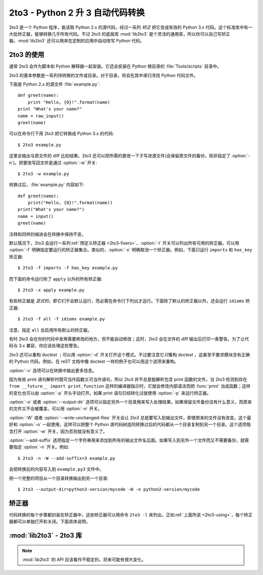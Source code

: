 .. _2to3-reference:

2to3 - Python 2 升 3 自动代码转换
===============================================

.. sectionauthor:: Benjamin Peterson <benjamin@python.org>

2to3 是一个 Python 程序，能读取 Python 2.x 的源代码，经过一系列 *矫正* 把它变成有效的 Python 3.x 代码。这个标准库中有一大批矫正器，能够转换几乎所有代码。不过 2to3 的底层库 :mod:`lib2to3` 是个灵活的通用库，所以你可以自己写矫正器。\ :mod:`lib2to3` 还可以用来在定制的应用中自动改写 Python 代码。

.. _2to3-using:

2to3 的使用
----------

通常 2to3 会作为脚本和 Python 解释器一起安装。它还会安装在 Python 根目录的 :file:`Tools/scripts` 目录中。

2to3 的基本参数是一系列待转换的文件或目录。对于目录，将会在其中递归寻找 Python 代码文件。

下面是 Python 2.x 的源文件 :file:`example.py`::

   def greet(name):
       print "Hello, {0}!".format(name)
   print "What's your name?"
   name = raw_input()
   greet(name)

可以在命令行下用 2to3 把它转换成 Python 3.x 的代码::

   $ 2to3 example.py

这里会输出与原文件的 diff 比较结果。2to3 还可以把所需的更改一下子写进源文件(会保留原文件的备份，除非指定了 :option:`-n`)。把更改写回文件是通过 :option:`-w` 开关::

   $ 2to3 -w example.py

转换过后，\ :file:`example.py` 内容如下::

   def greet(name):
       print("Hello, {0}!".format(name))
   print("What's your name?")
   name = input()
   greet(name)

注释和同样的缩进会在转换中保持不变。

默认情况下，2to3 会运行一系列\ :ref:`预定义矫正器 <2to3-fixers>`\ ，\ :option:`-l` 开关可以列出所有可用的矫正器。可以用 :option:`-f` 明确指定要运行的矫正器集合。类似的，\ :option:`-x` 明确取消一个矫正器。例如，下面只运行 ``imports`` 和 ``has_key`` 矫正器::

   $ 2to3 -f imports -f has_key example.py

而下面的命令运行除了 ``apply`` 以外的所有矫正器::

   $ 2to3 -x apply example.py

有些矫正器是 *显式的*\ ，即它们不会默认运行，而必需在命令行下列出才运行。下面除了默认的矫正器以外，还会运行 ``idioms`` 矫正器::

   $ 2to3 -f all -f idioms example.py

注意，指定 ``all`` 会启用所有默认的矫正器。

有时 2to3 会在你的代码中发再需要修改的地方，但不能自动修改；这时，2to3 会在文件的 diff 输出后打印一条警告。为了让代码与 3.x 兼容，你应该处理这些警告。

2to3 还可以重构 doctest ；可以用 :option:`-d` 开关打开这个模式。不过要注意它\ *只*\ 重构 doctest ，这甚至不要求模块含有正确的 Python 代码。例如，在 reST 文档中像 doctest 一样的例子也可以用这个选项来重构。

:option:`-v` 选项可以在转换中输出更多信息。

因为有些 print 语句解析时既可当作函数又可当作语句，所以 2to3 并不总是能解析包含 print 函数的文件。当 2to3 检测到存在 ``from __future__ import print_function`` 这样的编译器指示时，它就会修改内部语法而把 :func:`print` 当成函数；这样的变化也可以由 :option:`-p` 开头手动打开。如果 print 语句已经转化过就使用 :option:`-p` 来运行矫正器。

:option:`-o` 或者 :option:`--output-dir` 选项可以指定另外一个目录用来写入处理结果。如果保留文件备份没有什么意义，而原来的文件又不会被覆盖，可以用 :option:`-n` 开关。

.. versionadded:: 3.2.3
   增加 :option:`-o` 选项。

:option:`-W` 或者 :option:`--write-unchanged-files` 开关会让 2to3 总是要写入到输出文件，即使原来的文件没有改变。这个最好和 :option:`-o` 一起使用，这样可以把整个 Python 源代码树连同转换过后的代码都从一个目录复制到另一个目录。这个选项隐含打开 :option:`-w` 开关，因为否则就没有意义了。

.. versionadded:: 3.2.3
   增加 :option:`-W` 开关。

:option:`--add-suffix` 选项指定一个字符串用来添加到所有的输出文件名后面。如果写入到另外一个文件而又不需要备份，就需要指定 :option:`-n` 开关。例如::

   $ 2to3 -n -W --add-suffix=3 example.py

会把转换后的内容写入到 ``example.py3`` 文件中。

.. versionadded:: 3.2.3
   增加 :option:`--add-suffix` 选项。

把一个完整的项目从一个目录转换输出到另一个目录::

   $ 2to3 --output-dir=python3-version/mycode -W -n python2-version/mycode


.. _2to3-fixers:

矫正器
------

代码转换的每个步骤都封装在矫正器中，这些矫正器可以用命令 ``2to3 -l`` 来列出。正如\ :ref:`上面所说 <2to3-using>`\ ，每个矫正器都可以单独打开和关闭。下面具体说明。


.. 2to3fixer:: apply

   去除 :func:`apply` 的使用。例如 ``apply(function, *args, **kwargs)`` 轮换成 ``function(*args, **kwargs)`` 。

.. 2to3fixer:: basestring

   把 :class:`basestring` 改成 :class:`str` 。

.. 2to3fixer:: buffer

   把 :class:`buffer` 改成 :class:`memoryview` 。这个矫正器是可选的，因为 :class:`memoryview` 的 API 虽然和 :class:`buffer` 类似却不完全相同。

.. 2to3fixer:: callable

   把 ``callable(x)`` 改成 ``isinstance(x, collections.Callable)`` ，并且在需要时加上导入 :mod:`collections` 模块的语句。注意，\ ``callable(x)`` 在 Python 3.2 又恢复了，所以如果你不打算支持 Python 3.1 就可以禁止这个矫正器。

.. 2to3fixer:: dict

   更改字典迭代的方法。\ :meth:`dict.iteritems` 改成 :meth:`dict.items` ，\ :meth:`dict.iterkeys` 改成 :meth:`dict.keys` ，\ :meth:`dict.itervalues` 改成 :meth:`dict.values` 。类似的，\ :meth:`dict.viewitems` 、\ :meth:`dict.viewkeys` 和 :meth:`dict.viewvalues` 分别改成 :meth:`dict.items` 、\ :meth:`dict.keys` 和 :meth:`dict.values` 。它还把已有的用法 :meth:`dict.items` 、\ :meth:`dict.keys` 和 :meth:`dict.values` 包装成对 :class:`list` 的调用。

.. 2to3fixer:: except

   把 ``except X, T`` 改成 ``except X as T`` 。

.. 2to3fixer:: exec

   把 ``exec`` 语句改成 :func:`exec` 函数。

.. 2to3fixer:: execfile

   去除 :func:`execfile` 的使用。\ :func:`execfile` 的参数包装成对 :func:`open` 、\ :func:`compile` 、和 :func:`exec` 的调用。

.. 2to3fixer:: exitfunc

   把对 :attr:`sys.exitfunc` 的赋值改成使用 :mod:`atexit` 模块。

.. 2to3fixer:: filter

   把 :func:`filter` 的使用包装成对 :class:`list` 的调用。

.. 2to3fixer:: funcattrs

   更正已经改名的函数属性。例如，\ ``my_function.func_closure`` 改成 ``my_function.__closure__`` 。

.. 2to3fixer:: future

   去掉 ``from __future__ import new_feature`` 语句。

.. 2to3fixer:: getcwdu

   把 :func:`os.getcwdu` 更名为 :func:`os.getcwd` 。

.. 2to3fixer:: has_key

   把 ``dict.has_key(key)`` 改为 ``key in dict`` 。

.. 2to3fixer:: idioms

   这个可选的矫正器进行好几项更改，从而让 Python 代码更地道。诸如 ``type(x) is SomeClass`` 和 ``type(x) == SomeClass`` 的类型转换改成 ``isinstance(x, SomeClass)`` ，\ ``while 1`` 成为 ``while True`` 。这个矫正器还会在适当的时候尽量使用 :func:`sorted` ，例如这段代码::

       L = list(some_iterable)
       L.sort()

   会改为::

      L = sorted(some_iterable)

.. 2to3fixer:: import

   检测同级导入并把它们改成相对导入。

.. 2to3fixer:: imports

   处理标准库中的模块重命名。

.. 2to3fixer:: imports2

   处理标准库中的其它重命名情况。它和 :2to3fixer:`imports` 矫正器分开只是由于技术的局限。

.. 2to3fixer:: input

   把 ``input(prompt)`` 改成 ``eval(input(prompt))`` 。

.. 2to3fixer:: intern

   把 :func:`intern` 改成 :func:`sys.intern` 。

.. 2to3fixer:: isinstance

   更正 :func:`isinstance` 第二个参数中的重复类型。例如，\ ``isinstance(x, (int, int))`` 改成 ``isinstance(x, (int))`` 。

.. 2to3fixer:: itertools_imports

   去除 :func:`itertools.ifilter` 、\ :func:`itertools.izip` 和 :func:`itertools.imap` 的导入。导入 :func:`itertools.ifilterfalse` 也改成 :func:`itertools.filterfalse` 。

.. 2to3fixer:: itertools

   把 :func:`itertools.ifilter` 、\ :func:`itertools.izip` 和 :func:`itertools.imap` 的使用改成使用内置的对应函数。\ :func:`itertools.ifilterfalse` 改成 :func:`itertools.filterfalse` 。

.. 2to3fixer:: long

   把长整型源常量的 ``L`` 前缀去掉，并把 :class:`long` 改成 :class:`int` 。

.. 2to3fixer:: map

   把 :func:`map` 包装成对 :class:`list` 的调用。还把 ``map(None, x)`` 改成 ``list(x)`` 。使用 ``from future_builtins import map`` 会禁用这个矫正器。

.. 2to3fixer:: metaclass

   把旧式的元类语法(类体中的 ``__metaclass__ = Meta``)改成新式的(``class X(metaclass=Meta)``)。

.. 2to3fixer:: methodattrs

   更正旧的属性名称。例如 ``meth.im_func`` 改成 ``meth.__func__`` 。

.. 2to3fixer:: ne

   改正旧式的不等于语法，即把 ``<>`` 改成 ``!=`` 。

.. 2to3fixer:: next

   把使用迭代器的 :meth:`~iterator.next` 方法改成 :func:`next` 方法。它还把 :meth:`next` 方法重命名为 :meth:`~object.__next__` 。

.. 2to3fixer:: nonzero

   把 :meth:`~object.__nonzero__` 重命名为 :meth:`~object.__bool__` 。

.. 2to3fixer:: numliterals

   把八进制源常量改成新式的语法。

.. 2to3fixer:: operator

   把调用 :mod:`operator` 模块里各种方法改成其它等价是函数调用。在需要时还会加入适当的 ``import`` 语句，例如 ``import collections`` 。转换详情如下:

   ==================================  ==========================================
   从                                  到
   ==================================  ==========================================
   ``operator.isCallable(obj)``        ``hasattr(obj, '__call__')``
   ``operator.sequenceIncludes(obj)``  ``operator.contains(obj)``
   ``operator.isSequenceType(obj)``    ``isinstance(obj, collections.Sequence)``
   ``operator.isMappingType(obj)``     ``isinstance(obj, collections.Mapping)``
   ``operator.isNumberType(obj)``      ``isinstance(obj, numbers.Number)``
   ``operator.repeat(obj, n)``         ``operator.mul(obj, n)``
   ``operator.irepeat(obj, n)``        ``operator.imul(obj, n)``
   ==================================  ==========================================

.. 2to3fixer:: paren

   在列表解析中需要的地方加上括号。例如，\ ``[x for x in 1, 2]`` becomes ``[x for x in (1, 2)]`` 。

.. 2to3fixer:: print

   把 ``print`` 语句改成 :func:`print` 函数。

.. 2to3fixer:: raise

   把 ``raise E, V`` 改成 ``raise E(V)``，\ ``raise E, V, T`` 改成 ``raise E(V).with_traceback(T)`` 。如果 ``E`` 是个元组，这样的转换就是不正确的，因为把异常写成元组的功能已经在 3.0 中去掉了。

.. 2to3fixer:: raw_input

   把 :func:`raw_input` 改成 :func:`input` 。

.. 2to3fixer:: reduce

   处理 :func:`reduce` 到 :func:`functools.reduce` 的转换。

.. 2to3fixer:: renames

   把 :data:`sys.maxint` 改成 :data:`sys.maxsize` 。

.. 2to3fixer:: repr

   把反引号的 repr 替换成 :func:`repr` 函数。

.. 2to3fixer:: set_literal

   把使用 :class:`set` 构造函数的地方改成集合源常量。这个矫正器是可选的。

.. 2to3fixer:: standard_error

   把 :exc:`StandardError` 重命名为 :exc:`Exception` 。

.. 2to3fixer:: sys_exc

   把不推荐用的 :data:`sys.exc_value` 、\ :data:`sys.exc_type` 、\ :data:`sys.exc_traceback` 改成使用 :func:`sys.exc_info` 。

.. 2to3fixer:: throw

   进行生成函数 :meth:`throw` 方法的 API 更改。

.. 2to3fixer:: tuple_params

   去除陷式的元组参数解包。这个矫正器会插入临时变量。

.. 2to3fixer:: types

   解决因为去掉 :mod:`types` 模块中的某些成员引起的代码中断。

.. 2to3fixer:: unicode

   把 :class:`unicode` 改成 :class:`str` 。

.. 2to3fixer:: urllib

   处理 :mod:`urllib` 和 :mod:`urllib2` 重命名为 :mod:`urllib` 包的转变。

.. 2to3fixer:: ws_comma

   去除逗号分隔的项目中的多余空格。这个矫正器是可选的。

.. 2to3fixer:: xrange

   把 :func:`xrange` 重命名为 :func:`range` ，并把原来的 :func:`range` 调用包装成对 :class:`list` 的调用。

.. 2to3fixer:: xreadlines

   把 ``for x in file.xreadlines()`` 改成 ``for x in file`` 。

.. 2to3fixer:: zip

   把 :func:`zip` 的使用包装成对 :class:`list` 的调用。如果出现 ``from future_builtins import zip`` 则会禁用这个矫正器。


:mod:`lib2to3` - 2to3 库
-------------------------------

.. module:: lib2to3
   :synopsis: 2to3 库
.. moduleauthor:: Guido van Rossum
.. moduleauthor:: Collin Winter
.. moduleauthor:: Benjamin Peterson <benjamin@python.org>


.. note::

   :mod:`lib2to3` 的 API 应该看作不稳定的，将来可能有很大变化。

.. XXX What is the public interface anyway?
